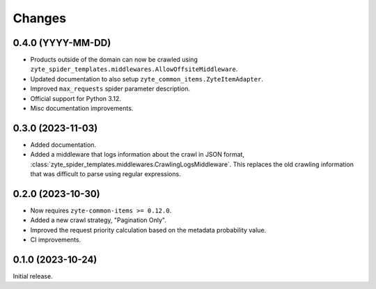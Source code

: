 Changes
=======

0.4.0 (YYYY-MM-DD)
------------------

* Products outside of the domain can now be crawled using
  ``zyte_spider_templates.middlewares.AllowOffsiteMiddleware``.

* Updated documentation to also setup ``zyte_common_items.ZyteItemAdapter``.

* Improved ``max_requests`` spider parameter description.

* Official support for Python 3.12.

* Misc documentation improvements.

0.3.0 (2023-11-03)
------------------

* Added documentation.

* Added a middleware that logs information about the crawl in JSON format,
  :class:`zyte_spider_templates.middlewares.CrawlingLogsMiddleware`. This
  replaces the old crawling information that was difficult to parse using
  regular expressions.

0.2.0 (2023-10-30)
------------------

* Now requires ``zyte-common-items >= 0.12.0``.

* Added a new crawl strategy, "Pagination Only".

* Improved the request priority calculation based on the metadata probability
  value.

* CI improvements.


0.1.0 (2023-10-24)
------------------

Initial release.

